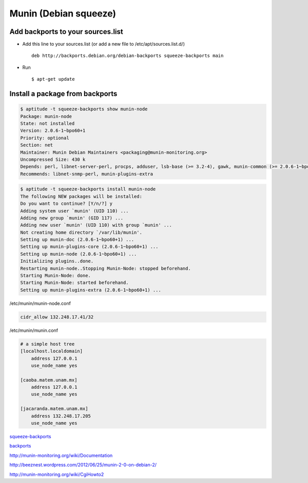 Munin (Debian squeeze)
======================

Add backports to your sources.list
----------------------------------

* Add this line to your sources.list (or add a new file to /etc/apt/sources.list.d/) ::

    deb http://backports.debian.org/debian-backports squeeze-backports main

* Run ::

    $ apt-get update

Install a package from backports
--------------------------------

.. sourcecode:: shell

    $ aptitude -t squeeze-backports show munin-node
    Package: munin-node
    State: not installed
    Version: 2.0.6-1~bpo60+1
    Priority: optional
    Section: net
    Maintainer: Munin Debian Maintainers <packaging@munin-monitoring.org>
    Uncompressed Size: 430 k
    Depends: perl, libnet-server-perl, procps, adduser, lsb-base (>= 3.2-4), gawk, munin-common (>= 2.0.6-1~bpo60+1), munin-plugins-core
    Recommends: libnet-snmp-perl, munin-plugins-extra


.. sourcecode:: shell

    $ aptitude -t squeeze-backports install munin-node
    The following NEW packages will be installed:
    Do you want to continue? [Y/n/?] y
    Adding system user `munin' (UID 110) ...
    Adding new group `munin' (GID 117) ...
    Adding new user `munin' (UID 110) with group `munin' ...
    Not creating home directory `/var/lib/munin'.
    Setting up munin-doc (2.0.6-1~bpo60+1) ...
    Setting up munin-plugins-core (2.0.6-1~bpo60+1) ...
    Setting up munin-node (2.0.6-1~bpo60+1) ...
    Initializing plugins..done.
    Restarting munin-node..Stopping Munin-Node: stopped beforehand.
    Starting Munin-Node: done.
    Starting Munin-Node: started beforehand.
    Setting up munin-plugins-extra (2.0.6-1~bpo60+1) ...


/etc/munin/munin-node.conf

.. sourcecode:: shell

    cidr_allow 132.248.17.41/32


/etc/munin/munin.conf

.. sourcecode:: shell

    # a simple host tree
    [localhost.localdomain]
        address 127.0.0.1
        use_node_name yes

    [caoba.matem.unam.mx]
        address 127.0.0.1
        use_node_name yes

    [jacaranda.matem.unam.mx]
        address 132.248.17.205
        use_node_name yes


`squeeze-backports <http://packages.debian.org/squeeze-backports/munin>`_

`backports <http://backports-master.debian.org/Instructions/>`_

http://munin-monitoring.org/wiki/Documentation

http://beeznest.wordpress.com/2012/06/25/munin-2-0-on-debian-2/

http://munin-monitoring.org/wiki/CgiHowto2


